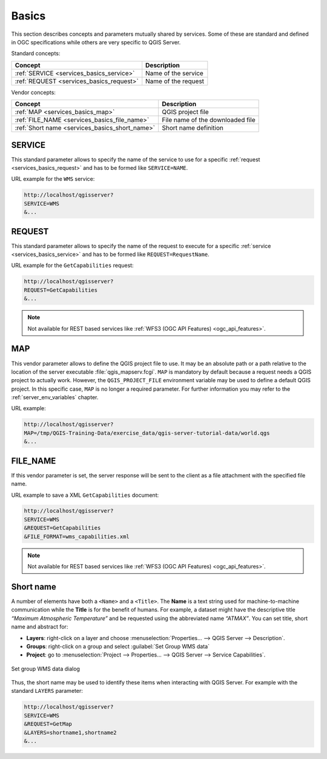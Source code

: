 .. _`services_basics`:

Basics
======

This section describes concepts and parameters mutually shared by services.
Some of these are standard and defined in OGC specifications while others are
very specific to QGIS Server.

Standard concepts:

.. csv-table::
   :header: "Concept", "Description"
   :widths: auto

   ":ref:`SERVICE <services_basics_service>`", "Name of the service"
   ":ref:`REQUEST <services_basics_request>`", "Name of the request"


Vendor concepts:

.. csv-table::
   :header: "Concept", "Description"
   :widths: auto

   ":ref:`MAP <services_basics_map>`", "QGIS project file"
   ":ref:`FILE_NAME <services_basics_file_name>`", "File name of the downloaded file"
   ":ref:`Short name <services_basics_short_name>`", "Short name definition"


.. _`services_basics_service`:

SERVICE
-------

This standard parameter allows to specify the name of the service to use
for a specific :ref:`request <services_basics_request>` and has to be formed like
``SERVICE=NAME``.

URL example for the ``WMS`` service:

.. code-block:: bash

  http://localhost/qgisserver?
  SERVICE=WMS
  &...


.. _`services_basics_request`:

REQUEST
-------

This standard parameter allows to specify the name of the request to execute
for a specific :ref:`service <services_basics_service>` and has to be formed like
``REQUEST=RequestName``.

URL example for the ``GetCapabilities`` request:

.. code-block:: bash

  http://localhost/qgisserver?
  REQUEST=GetCapabilities
  &...

.. note::

  Not available for REST based services like :ref:`WFS3 (OGC API Features)
  <ogc_api_features>`.


.. _`services_basics_map`:

MAP
---

This vendor parameter allows to define the QGIS project file to use. It may be
an absolute path or a path relative to the location of the server executable
:file:`qgis_mapserv.fcgi`. ``MAP`` is mandatory by default because a request
needs a QGIS project to actually work. However, the ``QGIS_PROJECT_FILE``
environment variable may be used to define a default QGIS project. In this
specific case, ``MAP`` is no longer a required parameter. For further
information you may refer to the :ref:`server_env_variables` chapter.

URL example:

.. code-block:: bash

  http://localhost/qgisserver?
  MAP=/tmp/QGIS-Training-Data/exercise_data/qgis-server-tutorial-data/world.qgs
  &...


.. _`services_basics_file_name`:

FILE_NAME
---------

If this vendor parameter is set, the server response will be sent to the client
as a file attachment with the specified file name.

URL example to save a XML ``GetCapabilities`` document:

.. code-block:: bash

  http://localhost/qgisserver?
  SERVICE=WMS
  &REQUEST=GetCapabilities
  &FILE_FORMAT=wms_capabilities.xml


.. note::

  Not available for REST based services like :ref:`WFS3 (OGC API Features)
  <ogc_api_features>`.


.. _`services_basics_short_name`:

Short name
----------

A number of elements have both a ``<Name>`` and a ``<Title>``.  The **Name** is
a text string used for machine-to-machine communication while the **Title** is
for the benefit of humans. For example, a dataset might have the descriptive
title *“Maximum Atmospheric Temperature”* and be requested using the
abbreviated name *“ATMAX”*. You can set title, short name and abstract for:

* **Layers**: right-click on a layer and choose
  :menuselection:`Properties... --> QGIS Server --> Description`.

* **Groups**: right-click on a group and select :guilabel:`Set Group WMS data`

* **Project**: go to :menuselection:`Project --> Properties... --> QGIS Server -->
  Service Capabilities`.


.. _figure_group_wms_data:

.. figure:: ../img/set_group_wms_data.png
   :align: center
   :width: 400

   Set group WMS data dialog


Thus, the short name may be used to identify these items when interacting with
QGIS Server. For example with the standard ``LAYERS`` parameter:

.. code-block:: bash

  http://localhost/qgisserver?
  SERVICE=WMS
  &REQUEST=GetMap
  &LAYERS=shortname1,shortname2
  &...


